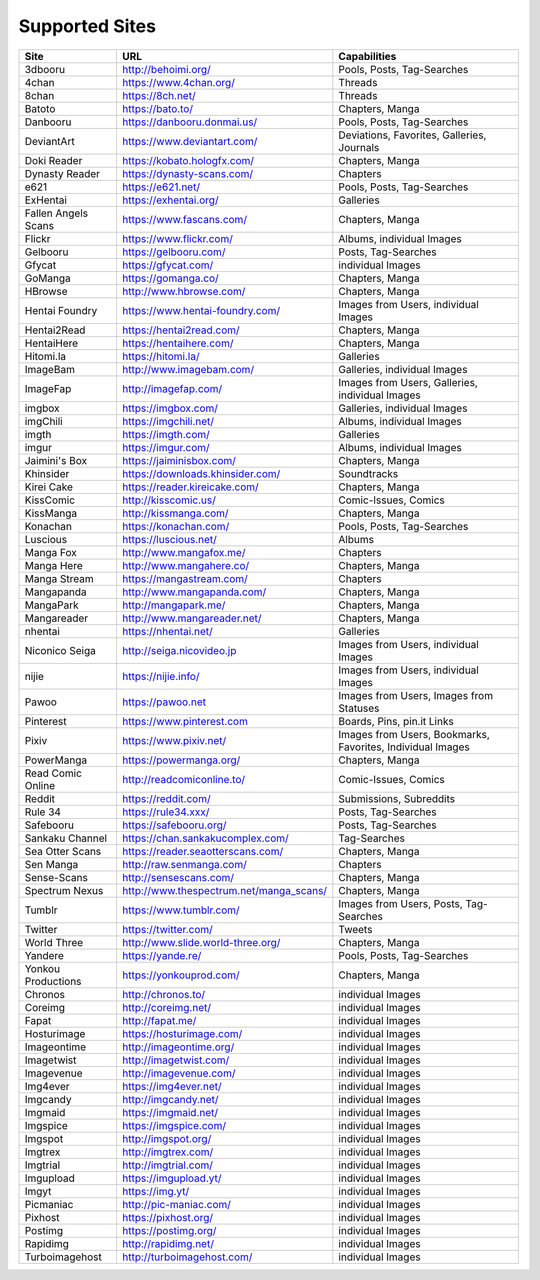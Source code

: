 Supported Sites
===============
+-------------------+---------------------------------------+----------------------------------------------------------+
|Site               |URL                                    |Capabilities                                              |
+===================+=======================================+==========================================================+
|3dbooru            |http://behoimi.org/                    |Pools, Posts, Tag-Searches                                |
+-------------------+---------------------------------------+----------------------------------------------------------+
|4chan              |https://www.4chan.org/                 |Threads                                                   |
+-------------------+---------------------------------------+----------------------------------------------------------+
|8chan              |https://8ch.net/                       |Threads                                                   |
+-------------------+---------------------------------------+----------------------------------------------------------+
|Batoto             |https://bato.to/                       |Chapters, Manga                                           |
+-------------------+---------------------------------------+----------------------------------------------------------+
|Danbooru           |https://danbooru.donmai.us/            |Pools, Posts, Tag-Searches                                |
+-------------------+---------------------------------------+----------------------------------------------------------+
|DeviantArt         |https://www.deviantart.com/            |Deviations, Favorites, Galleries, Journals                |
+-------------------+---------------------------------------+----------------------------------------------------------+
|Doki Reader        |https://kobato.hologfx.com/            |Chapters, Manga                                           |
+-------------------+---------------------------------------+----------------------------------------------------------+
|Dynasty Reader     |https://dynasty-scans.com/             |Chapters                                                  |
+-------------------+---------------------------------------+----------------------------------------------------------+
|e621               |https://e621.net/                      |Pools, Posts, Tag-Searches                                |
+-------------------+---------------------------------------+----------------------------------------------------------+
|ExHentai           |https://exhentai.org/                  |Galleries                                                 |
+-------------------+---------------------------------------+----------------------------------------------------------+
|Fallen Angels Scans|https://www.fascans.com/               |Chapters, Manga                                           |
+-------------------+---------------------------------------+----------------------------------------------------------+
|Flickr             |https://www.flickr.com/                |Albums, individual Images                                 |
+-------------------+---------------------------------------+----------------------------------------------------------+
|Gelbooru           |https://gelbooru.com/                  |Posts, Tag-Searches                                       |
+-------------------+---------------------------------------+----------------------------------------------------------+
|Gfycat             |https://gfycat.com/                    |individual Images                                         |
+-------------------+---------------------------------------+----------------------------------------------------------+
|GoManga            |https://gomanga.co/                    |Chapters, Manga                                           |
+-------------------+---------------------------------------+----------------------------------------------------------+
|HBrowse            |http://www.hbrowse.com/                |Chapters, Manga                                           |
+-------------------+---------------------------------------+----------------------------------------------------------+
|Hentai Foundry     |https://www.hentai-foundry.com/        |Images from Users, individual Images                      |
+-------------------+---------------------------------------+----------------------------------------------------------+
|Hentai2Read        |https://hentai2read.com/               |Chapters, Manga                                           |
+-------------------+---------------------------------------+----------------------------------------------------------+
|HentaiHere         |https://hentaihere.com/                |Chapters, Manga                                           |
+-------------------+---------------------------------------+----------------------------------------------------------+
|Hitomi.la          |https://hitomi.la/                     |Galleries                                                 |
+-------------------+---------------------------------------+----------------------------------------------------------+
|ImageBam           |http://www.imagebam.com/               |Galleries, individual Images                              |
+-------------------+---------------------------------------+----------------------------------------------------------+
|ImageFap           |http://imagefap.com/                   |Images from Users, Galleries, individual Images           |
+-------------------+---------------------------------------+----------------------------------------------------------+
|imgbox             |https://imgbox.com/                    |Galleries, individual Images                              |
+-------------------+---------------------------------------+----------------------------------------------------------+
|imgChili           |https://imgchili.net/                  |Albums, individual Images                                 |
+-------------------+---------------------------------------+----------------------------------------------------------+
|imgth              |https://imgth.com/                     |Galleries                                                 |
+-------------------+---------------------------------------+----------------------------------------------------------+
|imgur              |https://imgur.com/                     |Albums, individual Images                                 |
+-------------------+---------------------------------------+----------------------------------------------------------+
|Jaimini's Box      |https://jaiminisbox.com/               |Chapters, Manga                                           |
+-------------------+---------------------------------------+----------------------------------------------------------+
|Khinsider          |https://downloads.khinsider.com/       |Soundtracks                                               |
+-------------------+---------------------------------------+----------------------------------------------------------+
|Kirei Cake         |https://reader.kireicake.com/          |Chapters, Manga                                           |
+-------------------+---------------------------------------+----------------------------------------------------------+
|KissComic          |http://kisscomic.us/                   |Comic-Issues, Comics                                      |
+-------------------+---------------------------------------+----------------------------------------------------------+
|KissManga          |http://kissmanga.com/                  |Chapters, Manga                                           |
+-------------------+---------------------------------------+----------------------------------------------------------+
|Konachan           |https://konachan.com/                  |Pools, Posts, Tag-Searches                                |
+-------------------+---------------------------------------+----------------------------------------------------------+
|Luscious           |https://luscious.net/                  |Albums                                                    |
+-------------------+---------------------------------------+----------------------------------------------------------+
|Manga Fox          |http://www.mangafox.me/                |Chapters                                                  |
+-------------------+---------------------------------------+----------------------------------------------------------+
|Manga Here         |http://www.mangahere.co/               |Chapters, Manga                                           |
+-------------------+---------------------------------------+----------------------------------------------------------+
|Manga Stream       |https://mangastream.com/               |Chapters                                                  |
+-------------------+---------------------------------------+----------------------------------------------------------+
|Mangapanda         |http://www.mangapanda.com/             |Chapters, Manga                                           |
+-------------------+---------------------------------------+----------------------------------------------------------+
|MangaPark          |http://mangapark.me/                   |Chapters, Manga                                           |
+-------------------+---------------------------------------+----------------------------------------------------------+
|Mangareader        |http://www.mangareader.net/            |Chapters, Manga                                           |
+-------------------+---------------------------------------+----------------------------------------------------------+
|nhentai            |https://nhentai.net/                   |Galleries                                                 |
+-------------------+---------------------------------------+----------------------------------------------------------+
|Niconico Seiga     |http://seiga.nicovideo.jp              |Images from Users, individual Images                      |
+-------------------+---------------------------------------+----------------------------------------------------------+
|nijie              |https://nijie.info/                    |Images from Users, individual Images                      |
+-------------------+---------------------------------------+----------------------------------------------------------+
|Pawoo              |https://pawoo.net                      |Images from Users, Images from Statuses                   |
+-------------------+---------------------------------------+----------------------------------------------------------+
|Pinterest          |https://www.pinterest.com              |Boards, Pins, pin.it Links                                |
+-------------------+---------------------------------------+----------------------------------------------------------+
|Pixiv              |https://www.pixiv.net/                 |Images from Users, Bookmarks, Favorites, Individual Images|
+-------------------+---------------------------------------+----------------------------------------------------------+
|PowerManga         |https://powermanga.org/                |Chapters, Manga                                           |
+-------------------+---------------------------------------+----------------------------------------------------------+
|Read Comic Online  |http://readcomiconline.to/             |Comic-Issues, Comics                                      |
+-------------------+---------------------------------------+----------------------------------------------------------+
|Reddit             |https://reddit.com/                    |Submissions, Subreddits                                   |
+-------------------+---------------------------------------+----------------------------------------------------------+
|Rule 34            |https://rule34.xxx/                    |Posts, Tag-Searches                                       |
+-------------------+---------------------------------------+----------------------------------------------------------+
|Safebooru          |https://safebooru.org/                 |Posts, Tag-Searches                                       |
+-------------------+---------------------------------------+----------------------------------------------------------+
|Sankaku Channel    |https://chan.sankakucomplex.com/       |Tag-Searches                                              |
+-------------------+---------------------------------------+----------------------------------------------------------+
|Sea Otter Scans    |https://reader.seaotterscans.com/      |Chapters, Manga                                           |
+-------------------+---------------------------------------+----------------------------------------------------------+
|Sen Manga          |http://raw.senmanga.com/               |Chapters                                                  |
+-------------------+---------------------------------------+----------------------------------------------------------+
|Sense-Scans        |http://sensescans.com/                 |Chapters, Manga                                           |
+-------------------+---------------------------------------+----------------------------------------------------------+
|Spectrum Nexus     |http://www.thespectrum.net/manga_scans/|Chapters, Manga                                           |
+-------------------+---------------------------------------+----------------------------------------------------------+
|Tumblr             |https://www.tumblr.com/                |Images from Users, Posts, Tag-Searches                    |
+-------------------+---------------------------------------+----------------------------------------------------------+
|Twitter            |https://twitter.com/                   |Tweets                                                    |
+-------------------+---------------------------------------+----------------------------------------------------------+
|World Three        |http://www.slide.world-three.org/      |Chapters, Manga                                           |
+-------------------+---------------------------------------+----------------------------------------------------------+
|Yandere            |https://yande.re/                      |Pools, Posts, Tag-Searches                                |
+-------------------+---------------------------------------+----------------------------------------------------------+
|Yonkou Productions |https://yonkouprod.com/                |Chapters, Manga                                           |
+-------------------+---------------------------------------+----------------------------------------------------------+
|Chronos            |http://chronos.to/                     |individual Images                                         |
+-------------------+---------------------------------------+----------------------------------------------------------+
|Coreimg            |http://coreimg.net/                    |individual Images                                         |
+-------------------+---------------------------------------+----------------------------------------------------------+
|Fapat              |http://fapat.me/                       |individual Images                                         |
+-------------------+---------------------------------------+----------------------------------------------------------+
|Hosturimage        |https://hosturimage.com/               |individual Images                                         |
+-------------------+---------------------------------------+----------------------------------------------------------+
|Imageontime        |http://imageontime.org/                |individual Images                                         |
+-------------------+---------------------------------------+----------------------------------------------------------+
|Imagetwist         |http://imagetwist.com/                 |individual Images                                         |
+-------------------+---------------------------------------+----------------------------------------------------------+
|Imagevenue         |http://imagevenue.com/                 |individual Images                                         |
+-------------------+---------------------------------------+----------------------------------------------------------+
|Img4ever           |https://img4ever.net/                  |individual Images                                         |
+-------------------+---------------------------------------+----------------------------------------------------------+
|Imgcandy           |http://imgcandy.net/                   |individual Images                                         |
+-------------------+---------------------------------------+----------------------------------------------------------+
|Imgmaid            |https://imgmaid.net/                   |individual Images                                         |
+-------------------+---------------------------------------+----------------------------------------------------------+
|Imgspice           |https://imgspice.com/                  |individual Images                                         |
+-------------------+---------------------------------------+----------------------------------------------------------+
|Imgspot            |http://imgspot.org/                    |individual Images                                         |
+-------------------+---------------------------------------+----------------------------------------------------------+
|Imgtrex            |http://imgtrex.com/                    |individual Images                                         |
+-------------------+---------------------------------------+----------------------------------------------------------+
|Imgtrial           |http://imgtrial.com/                   |individual Images                                         |
+-------------------+---------------------------------------+----------------------------------------------------------+
|Imgupload          |https://imgupload.yt/                  |individual Images                                         |
+-------------------+---------------------------------------+----------------------------------------------------------+
|Imgyt              |https://img.yt/                        |individual Images                                         |
+-------------------+---------------------------------------+----------------------------------------------------------+
|Picmaniac          |http://pic-maniac.com/                 |individual Images                                         |
+-------------------+---------------------------------------+----------------------------------------------------------+
|Pixhost            |https://pixhost.org/                   |individual Images                                         |
+-------------------+---------------------------------------+----------------------------------------------------------+
|Postimg            |https://postimg.org/                   |individual Images                                         |
+-------------------+---------------------------------------+----------------------------------------------------------+
|Rapidimg           |http://rapidimg.net/                   |individual Images                                         |
+-------------------+---------------------------------------+----------------------------------------------------------+
|Turboimagehost     |http://turboimagehost.com/             |individual Images                                         |
+-------------------+---------------------------------------+----------------------------------------------------------+
